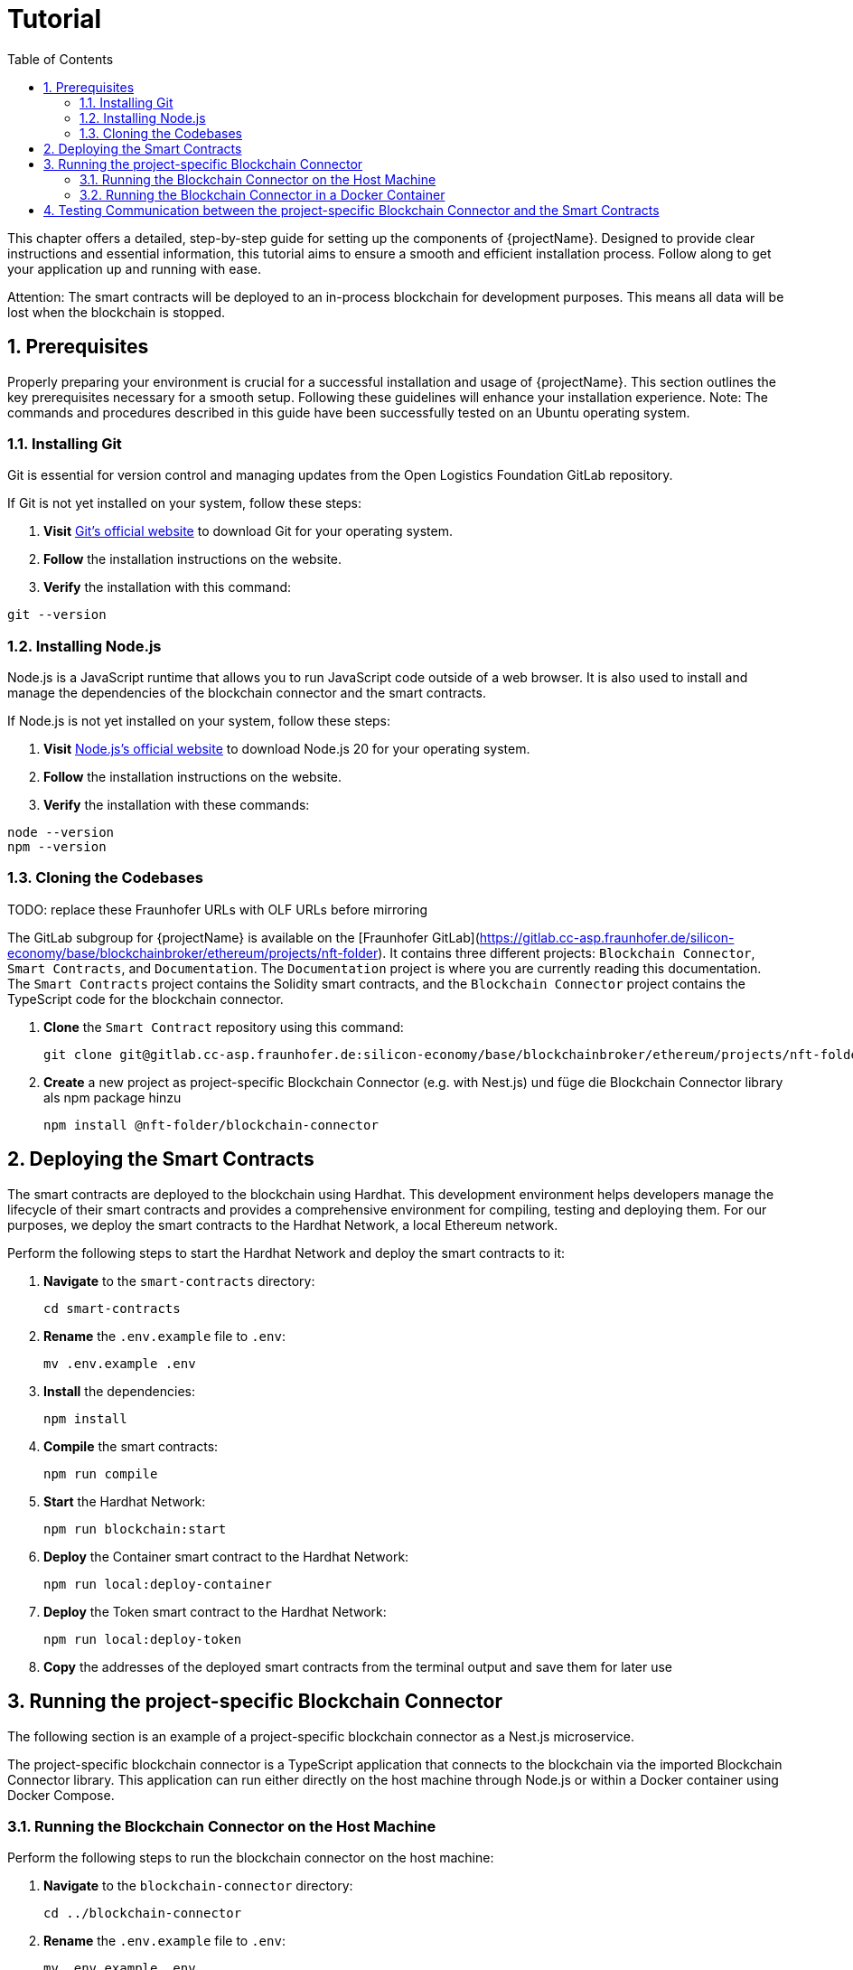 [[chapter-tutorial]]
:docinfo: shared
:toc: left
:toclevels: 3
:sectnums:
:copyright: Open Logistics Foundation License 1.3

= Tutorial

This chapter offers a detailed, step-by-step guide for setting up the components of {projectName}.
Designed to provide clear instructions and essential information, this tutorial aims to ensure a smooth and efficient installation process.
Follow along to get your application up and running with ease.

Attention: The smart contracts will be deployed to an in-process blockchain for development purposes.
This means all data will be lost when the blockchain is stopped.

== Prerequisites

Properly preparing your environment is crucial for a successful installation and usage of {projectName}.
This section outlines the key prerequisites necessary for a smooth setup.
Following these guidelines will enhance your installation experience.
Note: The commands and procedures described in this guide have been successfully tested on an Ubuntu operating system.

=== Installing Git

Git is essential for version control and managing updates from the Open Logistics Foundation GitLab repository.

If Git is not yet installed on your system, follow these steps:

1. *Visit* https://git-scm.com/downloads[Git's official website] to download Git for your operating system.
2. *Follow* the installation instructions on the website.
3. *Verify* the installation with this command:

[source,shell]
git --version

=== Installing Node.js

Node.js is a JavaScript runtime that allows you to run JavaScript code outside of a web browser.
It is also used to install and manage the dependencies of the blockchain connector and the smart contracts.

If Node.js is not yet installed on your system, follow these steps:

1. *Visit* https://nodejs.org/en/download/[Node.js's official website] to download Node.js 20 for your operating system.
2. *Follow* the installation instructions on the website.
3. *Verify* the installation with these commands:

[source,shell]
node --version
npm --version

=== Cloning the Codebases

TODO: replace these Fraunhofer URLs with OLF URLs before mirroring

The GitLab subgroup for {projectName} is available on the [Fraunhofer GitLab](https://gitlab.cc-asp.fraunhofer.de/silicon-economy/base/blockchainbroker/ethereum/projects/nft-folder).
It contains three different projects: `Blockchain Connector`, `Smart Contracts`, and `Documentation`.
The `Documentation` project is where you are currently reading this documentation.
The `Smart Contracts` project contains the Solidity smart contracts, and the `Blockchain Connector` project contains the TypeScript code for the blockchain connector.

1. *Clone* the `Smart Contract` repository using this command:
[source,shell]
git clone git@gitlab.cc-asp.fraunhofer.de:silicon-economy/base/blockchainbroker/ethereum/projects/nft-folder/smart-contracts.git

2. *Create* a new project as project-specific Blockchain Connector (e.g. with Nest.js) und füge die Blockchain Connector library als npm package hinzu
[source,shell]
npm install @nft-folder/blockchain-connector

== Deploying the Smart Contracts

The smart contracts are deployed to the blockchain using Hardhat.
This development environment helps developers manage the lifecycle of their smart contracts and provides a comprehensive environment for compiling, testing and deploying them.
For our purposes, we deploy the smart contracts to the Hardhat Network, a local Ethereum network.

Perform the following steps to start the Hardhat Network and deploy the smart contracts to it:

1. *Navigate* to the `smart-contracts` directory:
[source,shell]
cd smart-contracts

2. *Rename* the `.env.example` file to `.env`:
[source,shell]
mv .env.example .env

3. *Install* the dependencies:
[source,shell]
npm install

4. *Compile* the smart contracts:
[source,shell]
npm run compile

5. *Start* the Hardhat Network:
[source,shell]
npm run blockchain:start

6. *Deploy* the Container smart contract to the Hardhat Network:
[source,shell]
npm run local:deploy-container

7. *Deploy* the Token smart contract to the Hardhat Network:
[source,shell]
npm run local:deploy-token

8. *Copy* the addresses of the deployed smart contracts from the terminal output and save them for later use

== Running the project-specific Blockchain Connector

The following section is an example of a project-specific blockchain connector as a Nest.js microservice.

The project-specific blockchain connector is a TypeScript application that connects to the blockchain via the imported Blockchain Connector library.
This application can run either directly on the host machine through Node.js or within a Docker container using Docker Compose.

=== Running the Blockchain Connector on the Host Machine

Perform the following steps to run the blockchain connector on the host machine:

1. *Navigate* to the `blockchain-connector` directory:
[source,shell]
cd ../blockchain-connector

2. *Rename* the `.env.example` file to `.env`:
[source,shell]
mv .env.example .env

3. *Ensure* that the `CONTAINER_ADDRESS` and `TOKEN_ADDRESS` values in the `.env` file are set to the saved addresses of the deployed smart contracts from the previous section and that the entries for `CONTAINER_ABI`, `SEGMENT_ABI` and `TOKEN_ABI` also correspond to the ABIs of the deployed smart contract versions.

4. *Install* the dependencies:
[source,shell]
npm install

5. *Start* the blockchain connector:
[source,shell]
npm run start

=== Running the Blockchain Connector in a Docker Container

Perform the following steps to run the blockchain connector in a Docker container:

1. *Navigate* to the `blockchain-connector` directory:
[source,shell]
cd ../blockchain-connector

2. *Rename* the `.env.example` file to `.env`:
[source,shell]
mv .env.example .env

3. *Ensure* that the `CONTAINER_ADDRESS` and `TOKEN_ADDRESS` values in the `.env` file are set to the saved addresses of the deployed smart contracts from the previous section and that the entries for `CONTAINER_ABI`, `SEGMENT_ABI` and `TOKEN_ABI` also correspond to the ABIs of the deployed smart contract versions.

4. *Install* the dependencies:
[source,shell]
npm install

5. *Build* the artifact:
[source,shell]
npm run build

6. *Build* the Docker image and start the Docker container:
[source,shell]
docker compose up

== Testing Communication between the project-specific Blockchain Connector and the Smart Contracts

To verify that the blockchain connector is successfully communicating with the smart contracts, perform the following steps. (To do this, the ENABLE_DEBUG_CONTROLLER flag in the env. file must be set to true)

1. *Open* a web browser and navigate to `http://localhost:3000/api`
2. *Click* on the `POST /tokens` endpoint to create a new token
3. *Enter* the following JSON object in the request body:
[source,json]
    {
        "remoteId": "dummy-1337",
        "asset": {
            "uri": "https://example.com/dummy-1337/image.jpg",
            "hash": "abcdef1234567890"
        },
        "metadata": {
            "uri": "https://example.com/dummy-1337/metadata.json",
            "hash": "1234567890abcdef"
        },
        "additionalInformation": "Lorem ipsum dolor sit amet"
    }

4. *Click* on the `Try it out` button to send the request
5. *Click* on the `GET /tokens` endpoint to retrieve the token
6. *Enter* the following value in the `remoteId` field: `dummy-1337`
7. *Click* on the `Try it out` button to send the request
8. *Verify* that the response contains a JSON object similar to the following:
[source,json]
    {
    "remoteId": "dummy-1337",
    "asset": {
        "uri": "https://example.com/dummy-1337/image.jpg",
        "hash": "abcdef1234567890"
    },
    "metadata": {
        "uri": "https://example.com/dummy-1337/metadata.json",
        "hash": "1234567890abcdef"
    },
    "additionalInformation": "Lorem ipsum dolor sit amet",
    "ownerAddress": "0xf39Fd6e51aad88F6F4ce6aB8827279cffFb92266",
    "minterAddress": "0xf39Fd6e51aad88F6F4ce6aB8827279cffFb92266",
    "createdOn": "2024-01-01T10:00:00.000Z",
    "lastUpdatedOn": "2024-01-01T10:00:00.000Z",
    "tokenId": "0",
    "tokenAddress": "0xe7f1725E7734CE288F8367e1Bb143E90bb3F0512"
    }
